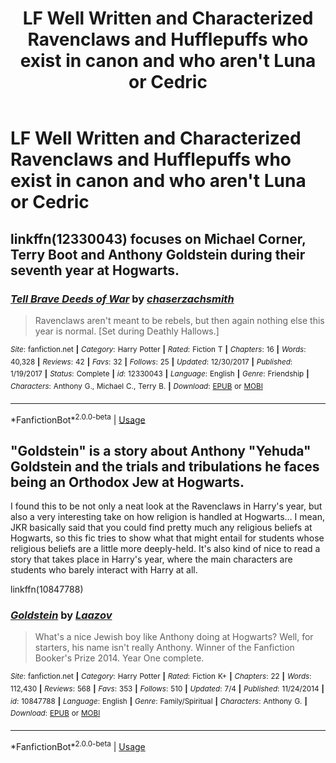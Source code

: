 #+TITLE: LF Well Written and Characterized Ravenclaws and Hufflepuffs who exist in canon and who aren't Luna or Cedric

* LF Well Written and Characterized Ravenclaws and Hufflepuffs who exist in canon and who aren't Luna or Cedric
:PROPERTIES:
:Author: Bleepbloopbotz2
:Score: 5
:DateUnix: 1562446183.0
:DateShort: 2019-Jul-07
:FlairText: Request
:END:

** linkffn(12330043) focuses on Michael Corner, Terry Boot and Anthony Goldstein during their seventh year at Hogwarts.
:PROPERTIES:
:Score: 2
:DateUnix: 1562446425.0
:DateShort: 2019-Jul-07
:END:

*** [[https://www.fanfiction.net/s/12330043/1/][*/Tell Brave Deeds of War/*]] by [[https://www.fanfiction.net/u/8634122/chaserzachsmith][/chaserzachsmith/]]

#+begin_quote
  Ravenclaws aren't meant to be rebels, but then again nothing else this year is normal. [Set during Deathly Hallows.]
#+end_quote

^{/Site/:} ^{fanfiction.net} ^{*|*} ^{/Category/:} ^{Harry} ^{Potter} ^{*|*} ^{/Rated/:} ^{Fiction} ^{T} ^{*|*} ^{/Chapters/:} ^{16} ^{*|*} ^{/Words/:} ^{40,328} ^{*|*} ^{/Reviews/:} ^{42} ^{*|*} ^{/Favs/:} ^{32} ^{*|*} ^{/Follows/:} ^{25} ^{*|*} ^{/Updated/:} ^{12/30/2017} ^{*|*} ^{/Published/:} ^{1/19/2017} ^{*|*} ^{/Status/:} ^{Complete} ^{*|*} ^{/id/:} ^{12330043} ^{*|*} ^{/Language/:} ^{English} ^{*|*} ^{/Genre/:} ^{Friendship} ^{*|*} ^{/Characters/:} ^{Anthony} ^{G.,} ^{Michael} ^{C.,} ^{Terry} ^{B.} ^{*|*} ^{/Download/:} ^{[[http://www.ff2ebook.com/old/ffn-bot/index.php?id=12330043&source=ff&filetype=epub][EPUB]]} ^{or} ^{[[http://www.ff2ebook.com/old/ffn-bot/index.php?id=12330043&source=ff&filetype=mobi][MOBI]]}

--------------

*FanfictionBot*^{2.0.0-beta} | [[https://github.com/tusing/reddit-ffn-bot/wiki/Usage][Usage]]
:PROPERTIES:
:Author: FanfictionBot
:Score: 1
:DateUnix: 1562446463.0
:DateShort: 2019-Jul-07
:END:


** "Goldstein" is a story about Anthony "Yehuda" Goldstein and the trials and tribulations he faces being an Orthodox Jew at Hogwarts.

I found this to be not only a neat look at the Ravenclaws in Harry's year, but also a very interesting take on how religion is handled at Hogwarts... I mean, JKR basically said that you could find pretty much any religious beliefs at Hogwarts, so this fic tries to show what that might entail for students whose religious beliefs are a little more deeply-held. It's also kind of nice to read a story that takes place in Harry's year, where the main characters are students who barely interact with Harry at all.

linkffn(10847788)
:PROPERTIES:
:Author: Dina-M
:Score: 2
:DateUnix: 1562485753.0
:DateShort: 2019-Jul-07
:END:

*** [[https://www.fanfiction.net/s/10847788/1/][*/Goldstein/*]] by [[https://www.fanfiction.net/u/6157127/Laazov][/Laazov/]]

#+begin_quote
  What's a nice Jewish boy like Anthony doing at Hogwarts? Well, for starters, his name isn't really Anthony. Winner of the Fanfiction Booker's Prize 2014. Year One complete.
#+end_quote

^{/Site/:} ^{fanfiction.net} ^{*|*} ^{/Category/:} ^{Harry} ^{Potter} ^{*|*} ^{/Rated/:} ^{Fiction} ^{K+} ^{*|*} ^{/Chapters/:} ^{22} ^{*|*} ^{/Words/:} ^{112,430} ^{*|*} ^{/Reviews/:} ^{568} ^{*|*} ^{/Favs/:} ^{353} ^{*|*} ^{/Follows/:} ^{510} ^{*|*} ^{/Updated/:} ^{7/4} ^{*|*} ^{/Published/:} ^{11/24/2014} ^{*|*} ^{/id/:} ^{10847788} ^{*|*} ^{/Language/:} ^{English} ^{*|*} ^{/Genre/:} ^{Family/Spiritual} ^{*|*} ^{/Characters/:} ^{Anthony} ^{G.} ^{*|*} ^{/Download/:} ^{[[http://www.ff2ebook.com/old/ffn-bot/index.php?id=10847788&source=ff&filetype=epub][EPUB]]} ^{or} ^{[[http://www.ff2ebook.com/old/ffn-bot/index.php?id=10847788&source=ff&filetype=mobi][MOBI]]}

--------------

*FanfictionBot*^{2.0.0-beta} | [[https://github.com/tusing/reddit-ffn-bot/wiki/Usage][Usage]]
:PROPERTIES:
:Author: FanfictionBot
:Score: 2
:DateUnix: 1562485806.0
:DateShort: 2019-Jul-07
:END:
